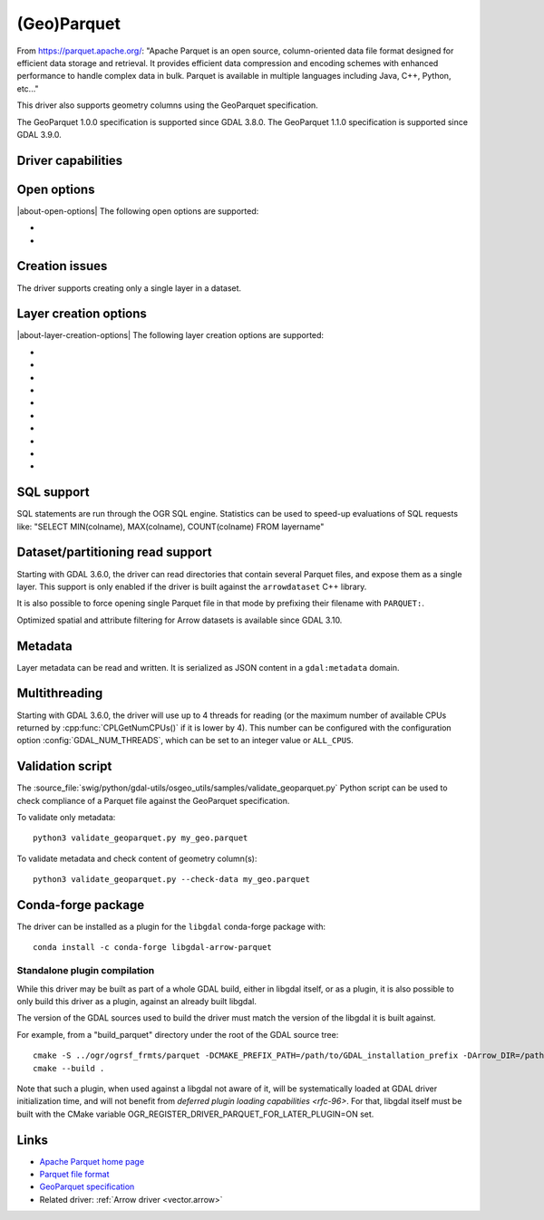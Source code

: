 .. _vector.parquet:

(Geo)Parquet
============

.. versionadded:: 3.5

.. shortname:: Parquet

.. build_dependencies:: Parquet component of the Apache Arrow C++ library

From https://parquet.apache.org/:
"Apache Parquet is an open source, column-oriented data file format designed for efficient data storage and retrieval.
It provides efficient data compression and encoding schemes with enhanced performance to handle complex data in bulk.
Parquet is available in multiple languages including Java, C++, Python, etc..."

This driver also supports geometry columns using the GeoParquet specification.

The GeoParquet 1.0.0 specification is supported since GDAL 3.8.0.
The GeoParquet 1.1.0 specification is supported since GDAL 3.9.0.

Driver capabilities
-------------------

.. supports_create::

.. supports_georeferencing::

.. supports_virtualio::

Open options
------------

|about-open-options|
The following open options are supported:

- .. oo:: GEOM_POSSIBLE_NAMES
     :since: 3.8
     :default: geometry,wkb_geometry,wkt_geometry

     Comma separated list of possible names for geometry column(s). Only used
     for files without GeoParquet dataset-level metadata.
     Columns are recognized as geometry
     columns only if they are of type binary (they are assumed to contain
     WKB encoded geometries), or if they are of type string and contain the
     "wkt" substring in their name (they are then assumed to contain WKT encoded
     geometries).

- .. oo:: CRS
     :since: 3.8

     To set or override the CRS of geometry columns.
     The string is typically formatted as CODE:AUTH (e.g "EPSG:4326"), or can
     be a PROJ.4 or WKT CRS string.

Creation issues
---------------

The driver supports creating only a single layer in a dataset.

Layer creation options
----------------------

|about-layer-creation-options|
The following layer creation options are supported:

- .. lco:: COMPRESSION
     :choices: NONE, UNCOMPRESSED, SNAPPY, GZIP, BROTLI, ZSTD, LZ4_RAW, LZ4_HADOOP

      Compression method.
      Available values depend on how the Parquet library was compiled.
      Defaults to SNAPPY when available, otherwise NONE.

- .. lco:: GEOMETRY_ENCODING
     :choices: WKB, WKT, GEOARROW, GEOARROW_INTERLEAVED
     :default: WKB

     Geometry encoding.
     WKB is the default and recommended choice for maximal interoperability.
     WKT is *not* allowed by the GeoParquet specification, but are handled as
     an extension.
     As of GDAL 3.9, GEOARROW uses the GeoParquet 1.1 GeoArrow "struct" based
     encodings (where points are modeled as a struct field with a x and y subfield,
     lines are modeled as a list of such points, etc.).
     The GEOARROW_INTERLEAVED option has been renamed in GDAL 3.9 from what was
     named GEOARROW in previous versions, and uses an encoding where points uses
     a FixedSizedList of (x,y), lines a variable-size list of such
     FixedSizedList of points, etc. This GEOARROW_INTERLEAVED encoding is not
     part of the official GeoParquet specification, and its use is not encouraged.

- .. lco:: ROW_GROUP_SIZE
     :choices: <integer>
     :default: 65536

     Maximum number of rows per group.

- .. lco:: GEOMETRY_NAME
     :default: geometry

     Name of geometry column.

- .. lco:: FID

     Name of the FID (Feature Identifier) column to create. If
     none is specified, no FID column is created. Note that if using ogr2ogr with
     the Parquet driver as the target driver and a source layer that has a named
     FID column, this FID column name will be automatically used to set the FID
     layer creation option of the Parquet driver (unless ``-lco FID=`` is used to
     set an empty name)

- .. lco:: POLYGON_ORIENTATION
     :choices: COUNTERCLOCKWISE, UNMODIFIED
     :default: COUNTERCLOCKWISE

     Whether exterior rings
     of polygons should be counterclockwise oriented (and interior rings clockwise
     oriented), or left to their original orientation.

- .. lco:: EDGES
     :choices: PLANAR, SPHERICAL
     :default: PLANAR

     How to interpret the edges of the geometries: whether
     the line between two points is a straight cartesian line (PLANAR) or the
     shortest line on the sphere (geodesic line) (SPHERICAL).

- .. lco:: CREATOR

     Name of creating application.

- .. lco:: WRITE_COVERING_BBOX
     :choices: YES, NO
     :default: YES
     :since: 3.9

     Whether to write xmin/ymin/xmax/ymax columns with the bounding box of
     geometries. Writing the geometry bounding box may help applications to
     perform faster spatial filtering. Writing a geometry bounding box is less
     necessary for the GeoArrow geometry encoding than for the default WKB, as
     implementations may be able to directly use the geometry columns.

- .. lco:: SORT_BY_BBOX
     :choices: YES, NO
     :default: NO
     :since: 3.9

     Whether features should be sorted based on the bounding box of their
     geometries, before being written in the final file. Sorting them enables
     faster spatial filtering on reading, by grouping together spatially close
     features in the same group of rows.

     Note however that enabling this option involves creating a temporary
     GeoPackage file (in the same directory as the final Parquet file),
     and thus requires temporary storage (possibly up to several times the size
     of the final Parquet file, depending on Parquet compression) and additional
     processing time.

     The efficiency of spatial filtering depends on the ROW_GROUP_SIZE. If it
     is too large, too many features that are not spatially close will be grouped
     together. If it is too small, the file size will increase, and extra
     processing time will be necessary to browse through the row groups.

     Note also that when this option is enabled, the Arrow writing API (which
     is for example triggered when using ogr2ogr to convert from Parquet to Parquet),
     fallbacks to the generic implementation, which does not support advanced
     Arrow types (lists, maps, etc.).

SQL support
-----------

SQL statements are run through the OGR SQL engine. Statistics can be used to
speed-up evaluations of SQL requests like:
"SELECT MIN(colname), MAX(colname), COUNT(colname) FROM layername"

Dataset/partitioning read support
---------------------------------

Starting with GDAL 3.6.0, the driver can read directories that contain several
Parquet files, and expose them as a single layer. This support is only enabled
if the driver is built against the ``arrowdataset`` C++ library.

It is also possible to force opening single Parquet file in that mode by prefixing
their filename with ``PARQUET:``.

Optimized spatial and attribute filtering for Arrow datasets is available since
GDAL 3.10.

Metadata
--------

.. versionadded:: 3.9.0

Layer metadata can be read and written. It is serialized as JSON content in a
``gdal:metadata`` domain.

Multithreading
--------------

Starting with GDAL 3.6.0, the driver will use up to 4 threads for reading (or the
maximum number of available CPUs returned by :cpp:func:`CPLGetNumCPUs()` if
it is lower by 4). This number can be configured with the configuration option
:config:`GDAL_NUM_THREADS`, which can be set to an integer value or
``ALL_CPUS``.

Validation script
-----------------

The :source_file:`swig/python/gdal-utils/osgeo_utils/samples/validate_geoparquet.py`
Python script can be used to check compliance of a Parquet file against the
GeoParquet specification.

To validate only metadata:

::

    python3 validate_geoparquet.py my_geo.parquet


To validate metadata and check content of geometry column(s):

::

    python3 validate_geoparquet.py --check-data my_geo.parquet


Conda-forge package
-------------------

The driver can be installed as a plugin for the ``libgdal`` conda-forge package with:

::

    conda install -c conda-forge libgdal-arrow-parquet

Standalone plugin compilation
~~~~~~~~~~~~~~~~~~~~~~~~~~~~~

.. versionadded:: 3.10

While this driver may be built as part of a whole GDAL build, either in libgdal
itself, or as a plugin, it is also possible to only build this driver as a plugin,
against an already built libgdal.

The version of the GDAL sources used to build the driver must match the version
of the libgdal it is built against.

For example, from a "build_parquet" directory under the root of the GDAL source tree:

::

    cmake -S ../ogr/ogrsf_frmts/parquet -DCMAKE_PREFIX_PATH=/path/to/GDAL_installation_prefix -DArrow_DIR=/path/to/lib/cmake/Arrow -DParquet_DIR=/path/to/lib/cmake/Parquet
    cmake --build .


Note that such a plugin, when used against a libgdal not aware of it, will be
systematically loaded at GDAL driver initialization time, and will not benefit from
`deferred plugin loading capabilities <rfc-96>`. For that, libgdal itself must be built with the
CMake variable OGR_REGISTER_DRIVER_PARQUET_FOR_LATER_PLUGIN=ON set.

Links
-----

- `Apache Parquet home page <https://parquet.apache.org/>`__

- `Parquet file format <https://github.com/apache/parquet-format>`__

- `GeoParquet specification <https://github.com/opengeospatial/geoparquet>`__

- Related driver: :ref:`Arrow driver <vector.arrow>`
